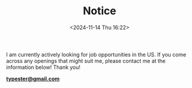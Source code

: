 #+TITLE: Notice
#+DATE: <2024-11-14 Thu 16:22>
#+TZ: -0800 (PST)
#+TAGS:
#+EID: 52ae59ab-aab5-4b0e-b120-af3ed3a4a568

I am currently actively looking for job opportunities in the US. If you come across any openings that might suit me, please contact me at the information below! Thank you!

*[[mailto:typester@gmail.com][typester@gmail.com]]*
